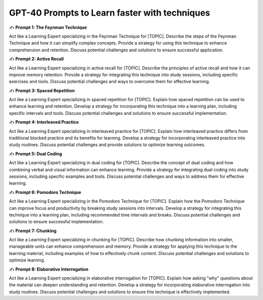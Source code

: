 GPT-40 Prompts to Learn faster with techniques
===================================


✍️ **Prompt 1: The Feynman Technique** 

Act like a Learning Expert specializing in the Feynman Technique for [TOPIC].
Describe the steps of the Feynman Technique and how it can simplify complex concepts.
Provide a strategy for using this technique to enhance comprehension and retention. 
Discuss potential challenges and solutions to ensure successful application. 

✍️ **Prompt 2: Active Recall**

Act like a Learning Expert specializing in active recall for [TOPIC].
Describe the principles of active recall and how it can improve memory retention.
Provide a strategy for integrating this technique into study sessions, including specific exercises and tools.
Discuss potential challenges and ways to overcome them for effective learning. 

✍️ **Prompt 3: Spaced Repetition**

Act like a Learning Expert specializing in spaced repetition for [TOPIC].
Explain how spaced repetition can be used to enhance learning and retention.
Develop a strategy for incorporating this technique into a learning plan, including specific intervals and tools.
Discuss potential challenges and solutions to ensure successful implementation.

✍️ **Prompt 4: Interleaved Practice**

Act like a Learning Expert specializing in interleaved practice for [TOPIC].
Explain how interleaved practice differs from traditional blocked practice and its benefits for learning.
Develop a strategy for incorporating interleaved practice into study routines. Discuss potential challenges and provide solutions to optimize learning outcomes. 

✍️ **Prompt 5: Dual Coding**

Act like a Learning Expert specializing in dual coding for [TOPIC].
Describe the concept of dual coding and how combining verbal and visual information can enhance learning.
Provide a strategy for integrating dual coding into study sessions, including specific examples and tools. 
Discuss potential challenges and ways to address them for effective learning. 

✍️ **Prompt 6: Pomodoro Technique**

Act like a Learning Expert specializing in the Pomodoro Technique for [TOPIC].
Explain how the Pomodoro Technique can improve focus and productivity by breaking study sessions into intervals.
Develop a strategy for integrating this technique into a learning plan, including recommended time intervals and breaks. 
Discuss potential challenges and solutions to ensure successful implementation.

✍️ **Prompt 7: Chunking**

Act like a Learning Expert specializing in chunking for [TOPIC].
Describe how chunking information into smaller, manageable units can enhance comprehension and memory.
Provide a strategy for applying this technique to the learning material, including examples of how to effectively chunk content. 
Discuss potential challenges and solutions to optimize learning. 

✍️ **Prompt 8: Elaborative Interrogation**

Act like a Learning Expert specializing in elaborative interrogation for [TOPIC].
Explain how asking "why" questions about the material can deepen understanding and retention.
Develop a strategy for incorporating elaborative interrogation into study routines. 
Discuss potential challenges and solutions to ensure this technique is effectively implemented. 

